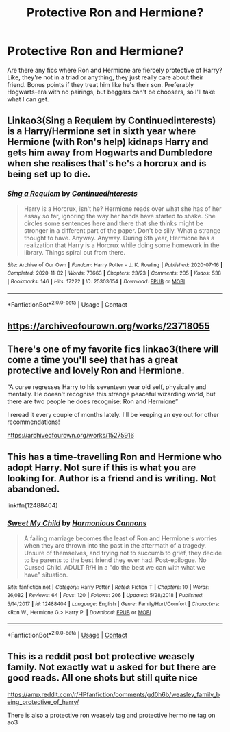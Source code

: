 #+TITLE: Protective Ron and Hermione?

* Protective Ron and Hermione?
:PROPERTIES:
:Author: SlowAchievements
:Score: 27
:DateUnix: 1606780482.0
:DateShort: 2020-Dec-01
:FlairText: Request
:END:
Are there any fics where Ron and Hermione are fiercely protective of Harry? Like, they're not in a triad or anything, they just really care about their friend. Bonus points if they treat him like he's their son. Preferably Hogwarts-era with no pairings, but beggars can't be choosers, so I'll take what I can get.


** Linkao3(Sing a Requiem by Continuedinterests) is a Harry/Hermione set in sixth year where Hermione (with Ron's help) kidnaps Harry and gets him away from Hogwarts and Dumbledore when she realises that's he's a horcrux and is being set up to die.
:PROPERTIES:
:Author: rohan62442
:Score: 6
:DateUnix: 1606813846.0
:DateShort: 2020-Dec-01
:END:

*** [[https://archiveofourown.org/works/25303654][*/Sing a Requiem/*]] by [[https://www.archiveofourown.org/users/Continuedinterests/pseuds/Continuedinterests][/Continuedinterests/]]

#+begin_quote
  Harry is a Horcrux, isn't he? Hermione reads over what she has of her essay so far, ignoring the way her hands have started to shake. She circles some sentences here and there that she thinks might be stronger in a different part of the paper. Don't be silly. What a strange thought to have. Anyway.  Anyway.  During 6th year, Hermione has a realization that Harry is a Horcrux while doing some homework in the library. Things spiral out from there.
#+end_quote

^{/Site/:} ^{Archive} ^{of} ^{Our} ^{Own} ^{*|*} ^{/Fandom/:} ^{Harry} ^{Potter} ^{-} ^{J.} ^{K.} ^{Rowling} ^{*|*} ^{/Published/:} ^{2020-07-16} ^{*|*} ^{/Completed/:} ^{2020-11-02} ^{*|*} ^{/Words/:} ^{73663} ^{*|*} ^{/Chapters/:} ^{23/23} ^{*|*} ^{/Comments/:} ^{205} ^{*|*} ^{/Kudos/:} ^{538} ^{*|*} ^{/Bookmarks/:} ^{146} ^{*|*} ^{/Hits/:} ^{17222} ^{*|*} ^{/ID/:} ^{25303654} ^{*|*} ^{/Download/:} ^{[[https://archiveofourown.org/downloads/25303654/Sing%20a%20Requiem.epub?updated_at=1605939584][EPUB]]} ^{or} ^{[[https://archiveofourown.org/downloads/25303654/Sing%20a%20Requiem.mobi?updated_at=1605939584][MOBI]]}

--------------

*FanfictionBot*^{2.0.0-beta} | [[https://github.com/FanfictionBot/reddit-ffn-bot/wiki/Usage][Usage]] | [[https://www.reddit.com/message/compose?to=tusing][Contact]]
:PROPERTIES:
:Author: FanfictionBot
:Score: 3
:DateUnix: 1606813871.0
:DateShort: 2020-Dec-01
:END:


** [[https://archiveofourown.org/works/23718055]]
:PROPERTIES:
:Author: TheMirrorDimension
:Score: 3
:DateUnix: 1606860920.0
:DateShort: 2020-Dec-02
:END:


** There's one of my favorite fics linkao3(there will come a time you'll see) that has a great protective and lovely Ron and Hermione.

“A curse regresses Harry to his seventeen year old self, physically and mentally. He doesn't recognise this strange peaceful wizarding world, but there are two people he does recognise: Ron and Hermione”

I reread it every couple of months lately. I'll be keeping an eye out for other recommendations!

[[https://archiveofourown.org/works/15275916]]
:PROPERTIES:
:Author: Striking-Artichoke-8
:Score: 4
:DateUnix: 1606790979.0
:DateShort: 2020-Dec-01
:END:


** This has a time-travelling Ron and Hermione who adopt Harry. Not sure if this is what you are looking for. Author is a friend and is writing. Not abandoned.

linkffn(12488404)
:PROPERTIES:
:Score: 2
:DateUnix: 1606794840.0
:DateShort: 2020-Dec-01
:END:

*** [[https://www.fanfiction.net/s/12488404/1/][*/Sweet My Child/*]] by [[https://www.fanfiction.net/u/7690795/Harmonious-Cannons][/Harmonious Cannons/]]

#+begin_quote
  A failing marriage becomes the least of Ron and Hermione's worries when they are thrown into the past in the aftermath of a tragedy. Unsure of themselves, and trying not to succumb to grief, they decide to be parents to the best friend they ever had. Post-epilogue. No Cursed Child. ADULT R/H in a "do the best we can with what we have" situation.
#+end_quote

^{/Site/:} ^{fanfiction.net} ^{*|*} ^{/Category/:} ^{Harry} ^{Potter} ^{*|*} ^{/Rated/:} ^{Fiction} ^{T} ^{*|*} ^{/Chapters/:} ^{10} ^{*|*} ^{/Words/:} ^{26,082} ^{*|*} ^{/Reviews/:} ^{64} ^{*|*} ^{/Favs/:} ^{120} ^{*|*} ^{/Follows/:} ^{206} ^{*|*} ^{/Updated/:} ^{5/28/2018} ^{*|*} ^{/Published/:} ^{5/14/2017} ^{*|*} ^{/id/:} ^{12488404} ^{*|*} ^{/Language/:} ^{English} ^{*|*} ^{/Genre/:} ^{Family/Hurt/Comfort} ^{*|*} ^{/Characters/:} ^{<Ron} ^{W.,} ^{Hermione} ^{G.>} ^{Harry} ^{P.} ^{*|*} ^{/Download/:} ^{[[http://www.ff2ebook.com/old/ffn-bot/index.php?id=12488404&source=ff&filetype=epub][EPUB]]} ^{or} ^{[[http://www.ff2ebook.com/old/ffn-bot/index.php?id=12488404&source=ff&filetype=mobi][MOBI]]}

--------------

*FanfictionBot*^{2.0.0-beta} | [[https://github.com/FanfictionBot/reddit-ffn-bot/wiki/Usage][Usage]] | [[https://www.reddit.com/message/compose?to=tusing][Contact]]
:PROPERTIES:
:Author: FanfictionBot
:Score: 2
:DateUnix: 1606794861.0
:DateShort: 2020-Dec-01
:END:


** This is a reddit post bot protective weasely family. Not exactly wat u asked for but there are good reads. All one shots but still quite nice

[[https://amp.reddit.com/r/HPfanfiction/comments/gd0h6b/weasley_family_being_protective_of_harry/]]

There is also a protective ron weasely tag and protective hermoine tag on ao3
:PROPERTIES:
:Author: noob_360
:Score: 1
:DateUnix: 1606785473.0
:DateShort: 2020-Dec-01
:END:
